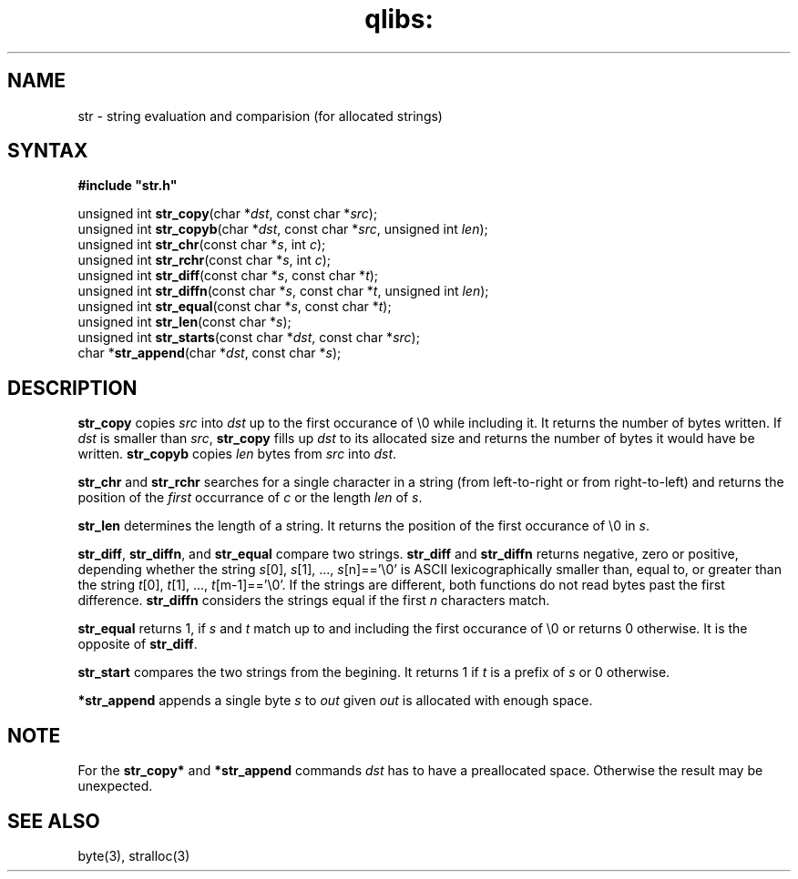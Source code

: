 .TH qlibs: str 3
.SH NAME
str \- string evaluation and comparision (for allocated strings)
.SH SYNTAX
.B #include  \(dqstr.h\(dq

unsigned int \fBstr_copy\fR(char *\fIdst\fR, const char *\fIsrc\fR);
.br
unsigned int \fBstr_copyb\fR(char *\fIdst\fR, const char *\fIsrc\fR, unsigned int \fIlen\fR);
.br
unsigned int \fBstr_chr\fR(const char *\fIs\fR, int \fIc\fR);
.br
unsigned int \fBstr_rchr\fR(const char *\fIs\fR, int \fIc\fR);
.br
unsigned int \fBstr_diff\fR(const char *\fIs\fR, const char *\fIt\fR);
.br
unsigned int \fBstr_diffn\fR(const char *\fIs\fR, const char *\fIt\fR, unsigned int \fIlen\fR);
.br
unsigned int \fBstr_equal\fR(const char *\fIs\fR, const char *\fIt\fR);
.br
unsigned int \fBstr_len\fP(const char *\fIs\fR);
.br
unsigned int \fBstr_starts\fP(const char *\fIdst\fR, const char *\fIsrc\fR);
.br
char *\fBstr_append\fP(char *\fIdst\fR, const char *\fIs\fR);
.SH DESCRIPTION
\fBstr_copy\fR copies \fIsrc\fR into \fIdst\fR up to the first occurance of \\0 while including it. 
It returns the number of bytes written. 
If \fIdst\fR is smaller than \fIsrc\fR, \fBstr_copy\fR fills up \fIdst\fR 
to its allocated size and returns the number of bytes it would have be written.
\fBstr_copyb\fR copies \fIlen\fR bytes from \fIsrc\fR into \fIdst\fR.

\fBstr_chr\fR and \fBstr_rchr\fR searches for a single character in a string 
(from left-to-right or from right-to-left) and returns the position of 
the \fIfirst\fR occurrance of \fIc\fR or the length \fIlen\fR of \fIs\fR.

\fBstr_len\fR determines the length of a string. It returns the position 
of the first occurance of \\0 in \fIs\fR.

\fBstr_diff\fR, \fBstr_diffn\fR, and \fBstr_equal\fR compare two strings.
\fBstr_diff\fR and \fBstr_diffn\fR returns negative, zero or positive, depending
whether the string \fIs\fR[0], \fIs\fR[1], ..., \fIs\fR[n]=='\\0' is
ASCII lexicographically smaller than, equal to, or greater than the string
\fIt\fR[0], \fIt\fR[1], ..., \fIt\fR[m-1]=='\\0'. If the strings are different,
both functions do not read bytes past the first difference.
\fBstr_diffn\fR considers the strings equal if the first \fIn\fR characters match.

\fBstr_equal\fR returns 1, if \fIs\fR and \fIt\fR match up to and including the
first occurance of \\0 or returns 0 otherwise. It is the opposite of \fBstr_diff\fR.

\fBstr_start\fR compares the two strings from the begining. 
It returns 1 if \fIt\fR is a prefix of \fIs\fR or 0 otherwise.

\fB*str_append\fR appends a single byte \fIs\fR to \fIout\fR given \fIout\fR
is allocated with enough space. 
.SH "NOTE"
For the \fBstr_copy*\fR and \fB*str_append\fP commands \fIdst\fR 
has to have a  preallocated space. 
Otherwise the result may be unexpected. 
.SH "SEE ALSO"
byte(3), stralloc(3)
